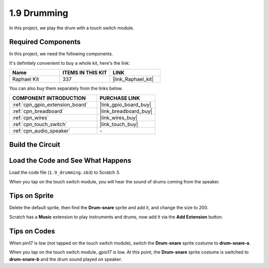 .. _1.9_scratch:

1.9 Drumming
================

In this project, we play the drum with a touch switch module.

.. image:: img/1.9_header.png

Required Components
------------------------------

In this project, we need the following components. 

.. image:: img/1.9_component.png

It's definitely convenient to buy a whole kit, here's the link: 

.. list-table::
    :widths: 20 20 20
    :header-rows: 1

    *   - Name	
        - ITEMS IN THIS KIT
        - LINK
    *   - Raphael Kit
        - 337
        - |link_Raphael_kit|

You can also buy them separately from the links below.

.. list-table::
    :widths: 30 20
    :header-rows: 1

    *   - COMPONENT INTRODUCTION
        - PURCHASE LINK

    *   - :ref:`cpn_gpio_extension_board`
        - |link_gpio_board_buy|
    *   - :ref:`cpn_breadboard`
        - |link_breadboard_buy|
    *   - :ref:`cpn_wires`
        - |link_wires_buy|
    *   - :ref:`cpn_touch_switch`
        - |link_touch_buy|
    *   - :ref:`cpn_audio_speaker`
        - \-

Build the Circuit
---------------------

.. image:: img/1.9_fritzing.png


Load the Code and See What Happens
---------------------------------------

Load the code file (``1.9_drumming.sb3``) to Scratch 3.

When you tap on the touch switch module, you will hear the sound of drums coming from the speaker.


Tips on Sprite
----------------

Delete the default sprite, then find the **Drum-snare** sprite and add it, and change the size to 200.

.. image:: img/1.9_touch1.png

Scratch has a **Music** extension to play instruments and drums, now add it via the **Add Extension** button.

.. image:: img/1.9_touch2.png

Tips on Codes
--------------

.. image:: img/1.9_touch3.png
  :width: 400

When pin17 is low (not tapped on the touch switch module), switch the **Drum-snare** sprite costume to **drum-snare-a**.

.. image:: img/1.9_touch4.png
  :width: 600

When you tap on the touch switch module, gpio17 is low. At this point, the **Drum-snare** sprite costume is switched to **drum-snare-b** and the drum sound played on speaker.